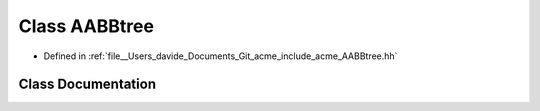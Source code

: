 .. _exhale_class_classacme_1_1_a_a_b_btree:

Class AABBtree
==============

- Defined in :ref:`file__Users_davide_Documents_Git_acme_include_acme_AABBtree.hh`


Class Documentation
-------------------


.. doxygenclass:: acme::AABBtree
   :members:
   :protected-members:
   :undoc-members: